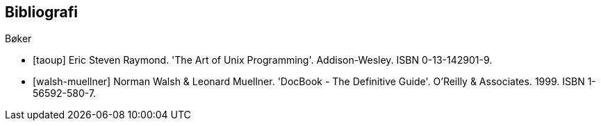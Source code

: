 ﻿[bibliography]
== Bibliografi

[bibliography]
.Bøker
- [[[taoup]]] Eric Steven Raymond. 'The Art of Unix Programming'. Addison-Wesley. ISBN 0-13-142901-9.
- [[[walsh-muellner]]] Norman Walsh & Leonard Muellner. 'DocBook - The Definitive Guide'. O’Reilly & Associates. 1999. ISBN 1-56592-580-7.
